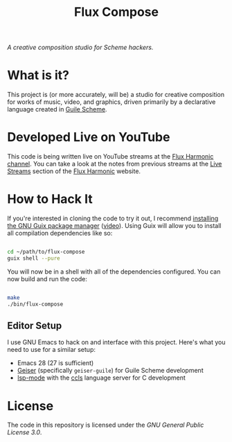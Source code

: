 #+title: Flux Compose

/A creative composition studio for Scheme hackers./

* What is it?

This project is (or more accurately, will be) a studio for creative composition for works of music, video, and graphics, driven primarily by a declarative language created in [[https://www.gnu.org/software/guile/][Guile Scheme]].

* Developed Live on YouTube

This code is being written live on YouTube streams at the [[https://youtube.com/FluxHarmonicLive][Flux Harmonic channel]].  You can take a look at the notes from previous streams at the [[https://fluxharmonic.com/live-streams/][Live Streams]] section of the [[https://fluxharmonic.com][Flux Harmonic]] website.

* How to Hack It

If you're interested in cloning the code to try it out, I recommend [[https://guix.gnu.org/manual/en/html_node/Binary-Installation.html][installing the GNU Guix package manager]] ([[https://www.youtube.com/watch?v=Nk8sprN7oZ0][video]]).  Using Guix will allow you to install all compilation dependencies like so:

#+begin_src sh

  cd ~/path/to/flux-compose
  guix shell --pure

#+end_src

You will now be in a shell with all of the dependencies configured.  You can now build and run the code:

#+begin_src sh

  make
  ./bin/flux-compose

#+end_src

** Editor Setup

I use GNU Emacs to hack on and interface with this project. Here's what you need to use for a similar setup:

- Emacs 28 (27 is sufficient)
- [[https://www.nongnu.org/geiser/][Geiser]] (specifically =geiser-guile=) for Guile Scheme development
- [[https://emacs-lsp.github.io/lsp-mode/][lsp-mode]] with the [[https://github.com/MaskRay/ccls][ccls]] language server for C development

* License

The code in this repository is licensed under the [[LICENSE][GNU General Public License 3.0]].
